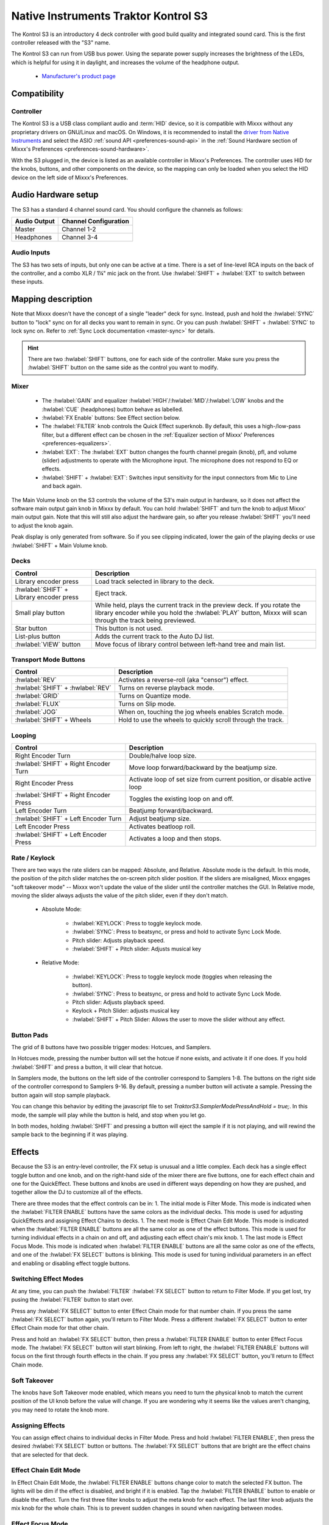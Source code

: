 Native Instruments Traktor Kontrol S3
=====================================

.. sectionauthor::
  Owen Williams <owilliams at mixxx.org>

The Kontrol S3 is an introductory 4 deck controller with good build
quality and integrated sound card. This is the first controller released
with the "S3" name.

The Kontrol S3 can run from USB bus power. Using the separate power
supply increases the brightness of the LEDs, which is helpful for using
it in daylight, and increases the volume of the headphone output.

  - `Manufacturer's product
    page <https://www.native-instruments.com/en/products/traktor/dj-controllers/traktor-kontrol-s3/>`__

.. versionadded:: 2.3.0

Compatibility
-------------

Controller
~~~~~~~~~~

The Kontrol S3 is a USB class compliant audio and :term:`HID` device,
so it is compatible with Mixxx without any proprietary drivers on
GNU/Linux and macOS. On Windows, it is recommended to install the
`driver from Native
Instruments <https://www.native-instruments.com/en/support/downloads/drivers-other-files/#traktorkontrols3>`__
and select the ASIO :ref:`sound API <preferences-sound-api>` in the :ref:`Sound Hardware section of Mixxx's Preferences <preferences-sound-hardware>`.

With the S3 plugged in, the device is listed as an available
controller in Mixxx's Preferences. The controller uses
HID for the knobs, buttons, and other components on the device, so the
mapping can only be loaded when you select the HID device on the left
side of Mixxx's Preferences.

Audio Hardware setup
--------------------

The S3 has a standard 4 channel sound card.  You should configure the channels
as follows:

============  =====================
Audio Output  Channel Configuration
============  =====================
Master        Channel 1-2
Headphones    Channel 3-4
============  =====================

Audio Inputs
~~~~~~~~~~~~
The S3 has two sets of inputs, but only one can be active at a time. There is
a set of line-level RCA inputs on the back of the controller, and a combo
XLR / 1¼" mic jack on the front.  Use :hwlabel:`SHIFT` + :hwlabel:`EXT` to switch
between these inputs.

Mapping description
-------------------

Note that Mixxx doesn't have the concept of a single "leader" deck for
sync. Instead, push and hold the :hwlabel:`SYNC` button to "lock" sync on for all
decks you want to remain in sync. Or you can push :hwlabel:`SHIFT` + :hwlabel:`SYNC` to lock
sync on. Refer to :ref:`Sync Lock documentation <master-sync>`
for details.

.. hint:: There are two :hwlabel:`SHIFT` buttons, one for each side of the
          controller. Make sure you press the :hwlabel:`SHIFT` button on the
          same side as the control you want to modify.

Mixer
~~~~~

  - The :hwlabel:`GAIN` and equalizer :hwlabel:`HIGH`/:hwlabel:`MID`/:hwlabel:`LOW` knobs and the :hwlabel:`CUE` (headphones) button behave as labelled.
  - :hwlabel:`FX Enable` buttons: See Effect section below.
  - The :hwlabel:`FILTER` knob controls the Quick Effect superknob. By default, this uses a high-/low-pass filter, but a different effect can be chosen in the :ref:`Equalizer section of Mixxx' Preferences <preferences-equalizers>`.
  - :hwlabel:`EXT`: The :hwlabel:`EXT` button changes the fourth channel pregain (knob), pfl, and volume (slider) adjustments to operate with the Microphone input.  The microphone does not respond to EQ or effects.
  - :hwlabel:`SHIFT` + :hwlabel:`EXT`: Switches input sensitivity for the input connectors from Mic to Line and back again.

The Main Volume knob on the S3 controls the volume of the S3's main
output in hardware, so it does not affect the software main output gain knob
in Mixxx by default. You can hold :hwlabel:`SHIFT` and turn the knob to adjust Mixxx'
main output gain.  Note that this will still also adjust the hardware gain, so
after you release :hwlabel:`SHIFT` you'll need to adjust the knob again.

Peak display is only generated from software. So if
you see clipping indicated, lower the gain of the playing decks or use :hwlabel:`SHIFT` + Main Volume knob.

Decks
~~~~~

==========================================  ===========================================================================================================================================================================
Control                                     Description
==========================================  ===========================================================================================================================================================================
Library encoder press                       Load track selected in library to the deck.
:hwlabel:`SHIFT` + Library encoder press    Eject track.
Small play button                           While held, plays the current track in the preview deck.  If you rotate the library encoder while you hold the :hwlabel:`PLAY` button, Mixxx will scan through the track being previewed.
Star button                                 This button is not used.
List-plus button                            Adds the current track to the Auto DJ list.
:hwlabel:`VIEW` button                      Move focus of library control between left-hand tree and main list.
==========================================  ===========================================================================================================================================================================

Transport Mode Buttons
~~~~~~~~~~~~~~~~~~~~~~

=================================  ==========================================================
Control                            Description
=================================  ==========================================================
:hwlabel:`REV`                     Activates a reverse-roll (aka "censor") effect.
:hwlabel:`SHIFT` + :hwlabel:`REV`  Turns on reverse playback mode.
:hwlabel:`GRID`                    Turns on Quantize mode.
:hwlabel:`FLUX`                    Turns on Slip mode.
:hwlabel:`JOG`                     When on, touching the jog wheels enables Scratch mode.
:hwlabel:`SHIFT` + Wheels          Hold to use the wheels to quickly scroll through the track.
=================================  ==========================================================

Looping
~~~~~~~

======================================   ================================================
Control                                  Description
======================================   ================================================
Right Encoder Turn                       Double/halve loop size.
:hwlabel:`SHIFT` + Right Encoder Turn    Move loop forward/backward by the beatjump size.
Right Encoder Press                      Activate loop of set size from current position, or disable active loop
:hwlabel:`SHIFT` + Right Encoder Press   Toggles the existing loop on and off.
Left Encoder Turn                        Beatjump forward/backward.
:hwlabel:`SHIFT` + Left Encoder Turn     Adjust beatjump size.
Left Encoder Press                       Activates beatloop roll.
:hwlabel:`SHIFT` + Left Encoder Press    Activates a loop and then stops.
======================================   ================================================

Rate / Keylock
~~~~~~~~~~~~~~

There are two ways the rate sliders can be mapped: Absolute, and Relative.  Absolute mode is the default. In this mode, the position of the pitch slider matches the on-screen pitch slider position.  If the sliders are misaligned, Mixxx engages "soft takeover mode" -- Mixxx won't update the value of the slider until the controller matches the GUI. In Relative mode, moving the slider always adjusts the value of the pitch slider, even if they don't match.

  - Absolute Mode:

     - :hwlabel:`KEYLOCK`: Press to toggle keylock mode.
     - :hwlabel:`SYNC`: Press to beatsync, or press and hold to activate Sync Lock Mode.
     - Pitch slider: Adjusts playback speed.
     - :hwlabel:`SHIFT` + Pitch slider: Adjusts musical key
  - Relative Mode:

     - :hwlabel:`KEYLOCK`: Press to toggle keylock mode (toggles when releasing the button).
     - :hwlabel:`SYNC`: Press to beatsync, or press and hold to activate Sync Lock Mode.
     - Pitch slider: Adjusts playback speed.
     - Keylock + Pitch Slider: adjusts musical key
     - :hwlabel:`SHIFT` + Pitch Slider: Allows the user to move the slider without any effect.

Button Pads
~~~~~~~~~~~

The grid of 8 buttons have two possible trigger modes: Hotcues, and Samplers.

In Hotcues mode, pressing the number button will set the hotcue if none exists, and activate it if one does.
If you hold :hwlabel:`SHIFT` and press a button, it will clear that hotcue.

In Samplers mode, the buttons on the left side of the controller correspond to Samplers 1-8.
The buttons on the right side of the controller correspond to Samplers 9-16.
By default, pressing a number button will activate a sample.
Pressing the button again will stop sample playback.

You can change this behavior by editing the javascript file to set `TraktorS3.SamplerModePressAndHold = true;`.
In this mode, the sample will play while the button is held, and stop when you let go.

In both modes, holding :hwlabel:`SHIFT` and pressing a button will eject the sample if it is not playing, and will rewind the sample back to the beginning if it was playing.

Effects
-------

Because the S3 is an entry-level controller, the FX setup is unusual and a little complex.
Each deck has a single effect toggle button and one knob, and on the right-hand side of the mixer there are five buttons, one for each effect chain and one for the QuickEffect.
These buttons and knobs are used in different ways depending on how they are pushed, and together allow the DJ to customize all of the effects.

There are three modes that the effect controls can be in:
1.  The initial mode is Filter Mode.
This mode is indicated when the :hwlabel:`FILTER ENABLE` buttons have the same colors as the individual decks.
This mode is used for adjusting QuickEffects and assigning Effect Chains to decks.
1.  The next mode is Effect Chain Edit Mode.
This mode is indicated when the :hwlabel:`FILTER ENABLE` buttons are all the same color as one of the effect buttons.
This mode is used for turning individual effects in a chain on and off, and adjusting each effect chain's mix knob.
1.  The last mode is Effect Focus Mode.
This mode is indicated when :hwlabel:`FILTER ENABLE` buttons are all the same color as one of the effects, and one of the :hwlabel:`FX SELECT` buttons is blinking.
This mode is used for tuning individual parameters in an effect and enabling or disabling effect toggle buttons.

Switching Effect Modes
~~~~~~~~~~~~~~~~~~~~~~

At any time, you can push the :hwlabel:`FILTER` :hwlabel:`FX SELECT` button to return to Filter Mode.
If you get lost, try pusing the :hwlabel:`FILTER` button to start over.

Press any :hwlabel:`FX SELECT` button to enter Effect Chain mode for that number chain.
If you press the same :hwlabel:`FX SELECT` button again, you'll return to Filter Mode.
Press a different :hwlabel:`FX SELECT` button to enter Effect Chain mode for that other chain.

Press and hold an :hwlabel:`FX SELECT` button, then press a :hwlabel:`FILTER ENABLE` button to enter Effect Focus mode.
The :hwlabel:`FX SELECT` button will start blinking.
From left to right, the :hwlabel:`FILTER ENABLE` buttons will focus on the first through fourth effects in the chain.
If you press any :hwlabel:`FX SELECT` button, you'll return to Effect Chain mode.

Soft Takeover
~~~~~~~~~~~~~

The knobs have Soft Takeover mode enabled, which means you need to turn the physical knob to match the current position of the UI knob before the value will change.
If you are wondering why it seems like the values aren't changing, you may need to rotate the knob more.

Assigning Effects
~~~~~~~~~~~~~~~~~

You can assign effect chains to individual decks in Filter Mode.
Press and hold :hwlabel:`FILTER ENABLE`, then press the desired :hwlabel:`FX SELECT` button or buttons.
The :hwlabel:`FX SELECT` buttons that are bright are the effect chains that are selected for that deck.

Effect Chain Edit Mode
~~~~~~~~~~~~~~~~~

In Effect Chain Edit Mode, the :hwlabel:`FILTER ENABLE` buttons change color to match the selected FX button.
The lights will be dim if the effect is disabled, and bright if it is enabled.
Tap the :hwlabel:`FILTER ENABLE` button to enable or disable the effect.
Turn the first three filter knobs to adjust the meta knob for each effect.
The last filter knob adjusts the mix knob for the whole chain.
This is to prevent sudden changes in sound when navigating between modes.

Effect Focus Mode
~~~~~~~~~~~~~~~~~

In Effect Focus Mode, the :hwlabel:`FILTER ENABLE` buttons represent Effect checkboxes, while the four knobs adjust the first four parameters of the selected effect.

Mapping options
---------------

There are two user-friendly customizations possible on the S3:

  1. Toggle between Absolute and Relative pitch slider mode.
  2. Customize the colors for decks A, B, C, and D.
  3. Change the Sampler playback mode.
  4. Whether wheel touch scratching is on by default.

To make these changes, you need to edit to the mapping script file.

1.  Open Mixxx Preferences and select the Kontrol S3 in the side list.
2.  There will be a box labeled :guilabel:`Mapping Info`, and that box will have a section
    labeled :guilabel:`Mapping Files`.
3.  Select :file:`Traktor-Kontrol-S3-hid-scripts.js`.
4.  Either the file should open in an editor, or you should see a file
    browser window with that file selected. If you see a file browser,
    right click the file and select an option to edit it.
5.  At the top of the file will be short instructions explaining how to edit
    the file.

Changes you make will take effect as soon as you save the file.
